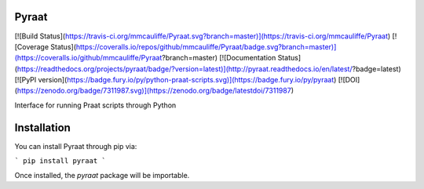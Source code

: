 Pyraat
======

[![Build Status](https://travis-ci.org/mmcauliffe/Pyraat.svg?branch=master)](https://travis-ci.org/mmcauliffe/Pyraat)
[![Coverage Status](https://coveralls.io/repos/github/mmcauliffe/Pyraat/badge.svg?branch=master)](https://coveralls.io/github/mmcauliffe/Pyraat?branch=master)
[![Documentation Status](https://readthedocs.org/projects/pyraat/badge/?version=latest)](http://pyraat.readthedocs.io/en/latest/?badge=latest)
[![PyPI version](https://badge.fury.io/py/python-praat-scripts.svg)](https://badge.fury.io/py/pyraat)
[![DOI](https://zenodo.org/badge/7311987.svg)](https://zenodo.org/badge/latestdoi/7311987)

Interface for running Praat scripts through Python

Installation
============

You can install Pyraat through pip via:

```
pip install pyraat
```

Once installed, the `pyraat` package will be importable.


